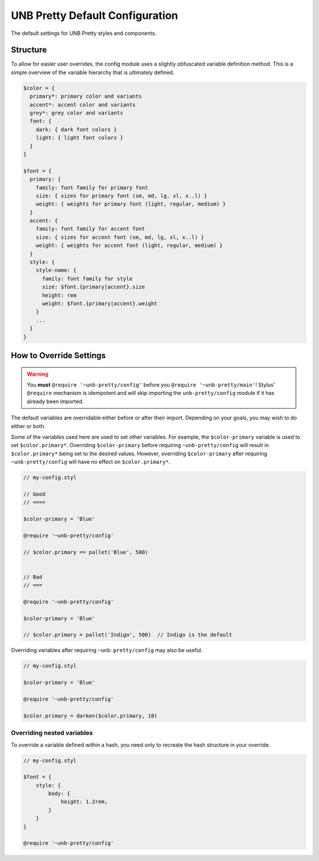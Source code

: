 ################################
UNB Pretty Default Configuration
################################

The default settings for UNB Pretty styles and components.


Structure
=========

To allow for easier user overrides, the config module uses a slightly
obfuscated variable definition method.  This is a simple overview of the
variable hierarchy that is ultimately defined.

.. code:: css

    $color = {
      primary*: primary color and variants
      accent*: accent color and variants
      grey*: grey color and variants
      font: {
        dark: { dark font colors }
        light: { light font colors }
      }
    }

    $font = {
      primary: {
        family: font family for primary font
        size: { sizes for primary font (sm, md, lg, xl, x..l) }
        weight: { weights for primary font (light, regular, medium) }
      }
      accent: {
        family: font family for accent font
        size: { sizes for accent font (sm, md, lg, xl, x..l) }
        weight: { weights for accent font (light, regular, medium) }
      }
      style: {
        style-name: {
          family: font family for style
          size: $font.{primary|accent}.size
          height: rem
          weight: $font.{primary|accent}.weight
        }
        ...
      }
    }


How to Override Settings
========================

.. WARNING:: You **must** ``@require '~unb-pretty/config'`` before you
             ``@require '~unb-pretty/main'``!  Stylus' ``@require`` mechanism
             is idempotent and will skip importing the ``unb-pretty/config``
             module if it has already been imported.



The default variables are overridable either before or after their import.
Depending on your goals, you may wish to do either or both.

Some of the variables used here are used to set other variables.  For example,
the ``$color-primary`` variable is used to set ``$color.primary*``.  Overriding
``$color-primary`` before requiring ``~unb-pretty/config`` will result in
``$color.primary*`` being set to the desired values.  However, overriding
``$color-primary`` after requiring ``~unb-pretty/config`` will have no effect on
``$color.primary*``.

.. code:: css

    // my-config.styl

    // Good
    // ====

    $color-primary = 'Blue'

    @require '~unb-pretty/config'

    // $color.primary == pallet('Blue', 500)


    // Bad
    // ===

    @require '~unb-pretty/config'

    $color-primary = 'Blue'

    // $color.primary = pallet('Indigo', 500)  // Indigo is the default


Overriding variables after requiring ``~unb-pretty/config`` may also be useful.

.. code:: css

    // my-config.styl

    $color-primary = 'Blue'

    @require '~unb-pretty/config'

    $color.primary = darken($color.primary, 10)


Overriding nested variables
---------------------------

To override a variable defined within a hash, you need only to recreate the
hash structure in your override.

.. code:: css

    // my-config.styl

    $font = {
        style: {
            body: {
                height: 1.2rem,
            }
        }
    }

    @require '~unb-pretty/config'

